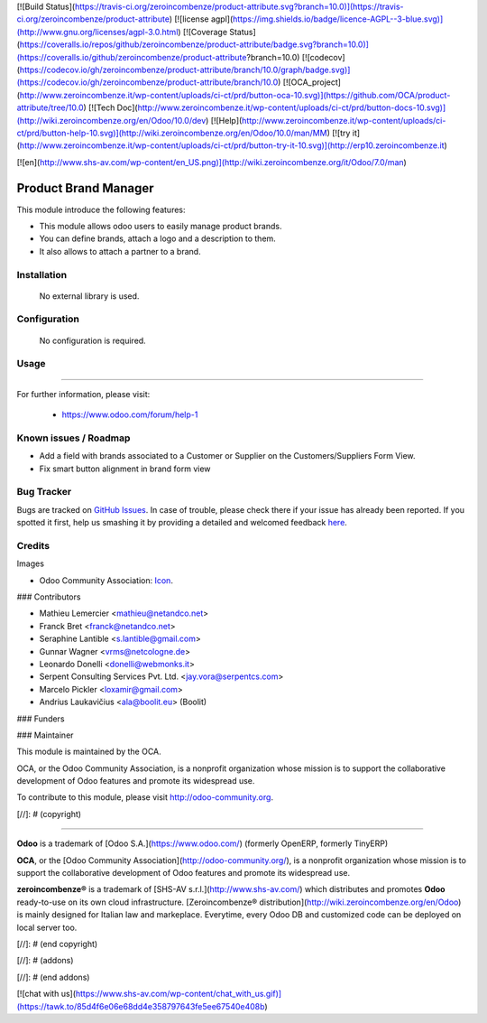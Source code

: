[![Build Status](https://travis-ci.org/zeroincombenze/product-attribute.svg?branch=10.0)](https://travis-ci.org/zeroincombenze/product-attribute)
[![license agpl](https://img.shields.io/badge/licence-AGPL--3-blue.svg)](http://www.gnu.org/licenses/agpl-3.0.html)
[![Coverage Status](https://coveralls.io/repos/github/zeroincombenze/product-attribute/badge.svg?branch=10.0)](https://coveralls.io/github/zeroincombenze/product-attribute?branch=10.0)
[![codecov](https://codecov.io/gh/zeroincombenze/product-attribute/branch/10.0/graph/badge.svg)](https://codecov.io/gh/zeroincombenze/product-attribute/branch/10.0)
[![OCA_project](http://www.zeroincombenze.it/wp-content/uploads/ci-ct/prd/button-oca-10.svg)](https://github.com/OCA/product-attribute/tree/10.0)
[![Tech Doc](http://www.zeroincombenze.it/wp-content/uploads/ci-ct/prd/button-docs-10.svg)](http://wiki.zeroincombenze.org/en/Odoo/10.0/dev)
[![Help](http://www.zeroincombenze.it/wp-content/uploads/ci-ct/prd/button-help-10.svg)](http://wiki.zeroincombenze.org/en/Odoo/10.0/man/MM)
[![try it](http://www.zeroincombenze.it/wp-content/uploads/ci-ct/prd/button-try-it-10.svg)](http://erp10.zeroincombenze.it)






[![en](http://www.shs-av.com/wp-content/en_US.png)](http://wiki.zeroincombenze.org/it/Odoo/7.0/man)

.. image:: https://img.shields.io/badge/license-AGPLv3-blue.svg
   :target: https://www.gnu.org/licenses/agpl.html
   :alt: License: AGPL-3

Product Brand Manager
=====================

This module introduce the following features:

* This module allows odoo users to easily manage product brands.

* You can define brands, attach a logo and a description to them.

* It also allows to attach a partner to a brand.

Installation
------------






 No external library is used.

Configuration
-------------






 No configuration is required.

Usage
-----







=====


For further information, please visit:

 * https://www.odoo.com/forum/help-1

Known issues / Roadmap
----------------------






* Add a field with brands associated to a Customer or Supplier on
  the Customers/Suppliers Form View.
* Fix smart button alignment in brand form view


Bug Tracker
-----------






Bugs are tracked on `GitHub Issues
<https://github.com/OCA/product-attribute/issues>`_. In case of trouble, please
check there if your issue has already been reported. If you spotted it first,
help us smashing it by providing a detailed and welcomed feedback
`here <https://github.com/OCA/product-attribute/issues/new?body=module:%20product_brand%0Aversion:%208.0%0A%0A**Steps%20to%20reproduce**%0A-%20...%0A%0A**Current%20behavior**%0A%0A**Expected%20behavior**>`_.


Credits
-------






Images

* Odoo Community Association: `Icon <https://github.com/OCA/maintainer-tools/blob/master/template/module/static/description/icon.svg>`_.






### Contributors






* Mathieu Lemercier <mathieu@netandco.net>
* Franck Bret <franck@netandco.net>
* Seraphine Lantible <s.lantible@gmail.com>
* Gunnar Wagner <vrms@netcologne.de>
* Leonardo Donelli <donelli@webmonks.it>
* Serpent Consulting Services Pvt. Ltd. <jay.vora@serpentcs.com>
* Marcelo Pickler <loxamir@gmail.com>
* Andrius Laukavičius <ala@boolit.eu> (Boolit)

### Funders

### Maintainer










.. image:: http://odoo-community.org/logo.png
   :alt: Odoo Community Association
   :target: http://odoo-community.org

This module is maintained by the OCA.

OCA, or the Odoo Community Association, is a nonprofit organization whose mission is to support the collaborative development of Odoo features and promote its widespread use.

To contribute to this module, please visit http://odoo-community.org.

[//]: # (copyright)

----

**Odoo** is a trademark of [Odoo S.A.](https://www.odoo.com/) (formerly OpenERP, formerly TinyERP)

**OCA**, or the [Odoo Community Association](http://odoo-community.org/), is a nonprofit organization whose
mission is to support the collaborative development of Odoo features and
promote its widespread use.

**zeroincombenze®** is a trademark of [SHS-AV s.r.l.](http://www.shs-av.com/)
which distributes and promotes **Odoo** ready-to-use on its own cloud infrastructure.
[Zeroincombenze® distribution](http://wiki.zeroincombenze.org/en/Odoo)
is mainly designed for Italian law and markeplace.
Everytime, every Odoo DB and customized code can be deployed on local server too.

[//]: # (end copyright)

[//]: # (addons)

[//]: # (end addons)

[![chat with us](https://www.shs-av.com/wp-content/chat_with_us.gif)](https://tawk.to/85d4f6e06e68dd4e358797643fe5ee67540e408b)

